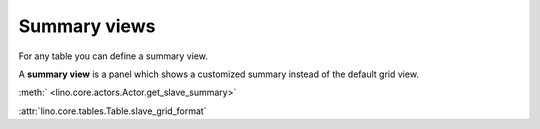 =============
Summary views
=============

For any table you can define a summary view.

A **summary view** is a panel which shows a customized summary instead
of the default grid view.

:meth:` <lino.core.actors.Actor.get_slave_summary>`
      

:attr:`lino.core.tables.Table.slave_grid_format`
